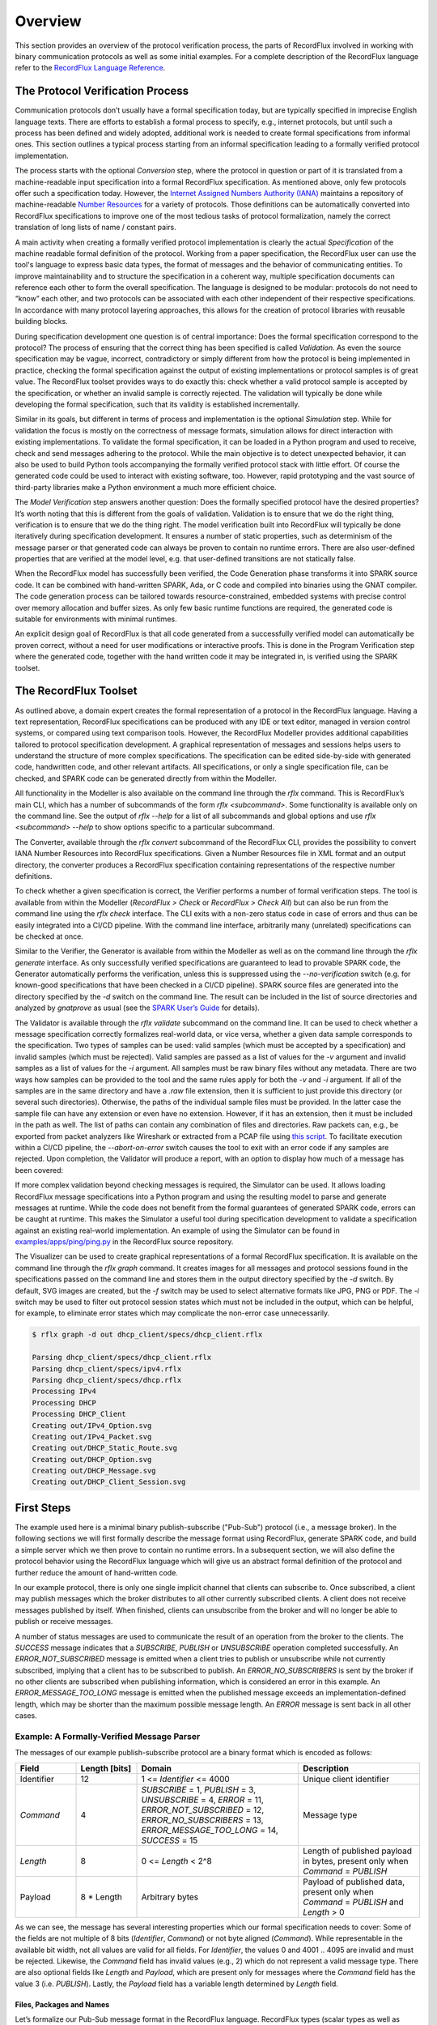 Overview
========

This section provides an overview of the protocol verification process, the parts of RecordFlux involved in working with binary communication protocols as well as some initial examples.
For a complete description of the RecordFlux language refer to the `RecordFlux Language Reference <../recordflux_lr/>`__.

The Protocol Verification Process
---------------------------------

Communication protocols don’t usually have a formal specification today, but are typically specified in imprecise English language texts.
There are efforts to establish a formal process to specify, e.g., internet protocols, but until such a process has been defined and widely adopted, additional work is needed to create formal specifications from informal ones.
This section outlines a typical process starting from an informal specification leading to a formally verified protocol implementation.

.. image:: images/RecordFlux-Workflow.png

The process starts with the optional *Conversion* step, where the protocol in question or part of it is translated from a machine-readable input specification into a formal RecordFlux specification.
As mentioned above, only few protocols offer such a specification today.
However, the `Internet Assigned Numbers Authority (IANA) <https://www.iana.org/>`__ maintains a repository of machine-readable `Number Resources <https://www.iana.org/numbers>`__ for a variety of protocols.
Those definitions can be automatically converted into RecordFlux specifications to improve one of the most tedious tasks of protocol formalization, namely the correct translation of long lists of name / constant pairs.

A main activity when creating a formally verified protocol implementation is clearly the actual *Specification* of the machine readable formal definition of the protocol.
Working from a paper specification, the RecordFlux user can use the tool's language to express basic data types, the format of messages and the behavior of communicating entities.
To improve maintainability and to structure the specification in a coherent way, multiple specification documents can reference each other to form the overall specification.
The language is designed to be modular: protocols do not need to “know” each other, and two protocols can be associated with each other independent of their respective specifications.
In accordance with many protocol layering approaches, this allows for the creation of protocol libraries with reusable building blocks.

During specification development one question is of central importance: Does the formal specification correspond to the protocol?
The process of ensuring that the correct thing has been specified is called *Validation*.
As even the source specification may be vague, incorrect, contradictory or simply different from how the protocol is being implemented in practice, checking the formal specification against the output of existing implementations or protocol samples is of great value.
The RecordFlux toolset provides ways to do exactly this: check whether a valid protocol sample is accepted by the specification, or whether an invalid sample is correctly rejected.
The validation will typically be done while developing the formal specification, such that its validity is established incrementally.

Similar in its goals, but different in terms of process and implementation is the optional *Simulation* step.
While for validation the focus is mostly on the correctness of message formats, simulation allows for direct interaction with existing implementations.
To validate the formal specification, it can be loaded in a Python program and used to receive, check and send messages adhering to the protocol.
While the main objective is to detect unexpected behavior, it can also be used to build Python tools accompanying the formally verified protocol stack with little effort.
Of course the generated code could be used to interact with existing software, too.
However, rapid prototyping and the vast source of third-party libraries make a Python environment a much more efficient choice.

The *Model Verification* step answers another question: Does the formally specified protocol have the desired properties?
It’s worth noting that this is different from the goals of validation.
Validation is to ensure that we do the right thing, verification is to ensure that we do the thing right.
The model verification built into RecordFlux will typically be done iteratively during specification development.
It ensures a number of static properties, such as determinism of the message parser or that generated code can always be proven to contain no runtime errors.
There are also user-defined properties that are verified at the model level, e.g. that user-defined transitions are not statically false.

When the RecordFlux model has successfully been verified, the Code Generation phase transforms it into SPARK source code.
It can be combined with hand-written SPARK, Ada, or C code and compiled into binaries using the GNAT compiler.
The code generation process can be tailored towards resource-constrained, embedded systems with precise control over memory allocation and buffer sizes.
As only few basic runtime functions are required, the generated code is suitable for environments with minimal runtimes.

An explicit design goal of RecordFlux is that all code generated from a successfully verified model can automatically be proven correct, without a need for user modifications or interactive proofs.
This is done in the Program Verification step where the generated code, together with the hand written code it may be integrated in, is verified using the SPARK toolset.

The RecordFlux Toolset
----------------------

.. image:: images/RecordFlux-Architecture.png

As outlined above, a domain expert creates the formal representation of a protocol in the RecordFlux language.
Having a text representation, RecordFlux specifications can be produced with any IDE or text editor, managed in version control systems, or compared using text comparison tools.
However, the RecordFlux Modeller provides additional capabilities tailored to protocol specification development.
A graphical representation of messages and sessions helps users to understand the structure of more complex specifications.
The specification can be edited side-by-side with generated code, handwritten code, and other relevant artifacts.
All specifications, or only a single specification file, can be checked, and SPARK code can be generated directly from within the Modeller.

.. image:: images/RecordFlux-GNAT_Studio-Modeller.png

All functionality in the Modeller is also available on the command line through the `rflx` command.
This is RecordFlux’s main CLI, which has a number of subcommands of the form `rflx <subcommand>`.
Some functionality is available only on the command line.
See the output of `rflx --help` for a list of all subcommands and global options and use `rflx <subcommand> --help` to show options specific to a particular subcommand.

The Converter, available through the `rflx convert` subcommand of the RecordFlux CLI, provides the possibility to convert IANA Number Resources into RecordFlux specifications.
Given a Number Resources file in XML format and an output directory, the converter produces a RecordFlux specification containing representations of the respective number definitions.

To check whether a given specification is correct, the Verifier performs a number of formal verification steps.
The tool is available from within the Modeller (`RecordFlux > Check` or `RecordFlux > Check All`) but can also be run from the command line using the `rflx check` interface.
The CLI exits with a non-zero status code in case of errors and thus can be easily integrated into a CI/CD pipeline.
With the command line interface, arbitrarily many (unrelated) specifications can be checked at once.

Similar to the Verifier, the Generator is available from within the Modeller as well as on the command line through the `rflx generate` interface.
As only successfully verified specifications are guaranteed to lead to provable SPARK code, the Generator automatically performs the verification, unless this is suppressed using the `--no-verification` switch (e.g. for known-good specifications that have been checked in a CI/CD pipeline).
SPARK source files are generated into the directory specified by the `-d` switch on the command line.
The result can be included in the list of source directories and analyzed by `gnatprove` as usual (see the `SPARK User’s Guide <https://docs.adacore.com/live/wave/spark2014/html/spark2014_ug/>`_ for details).

The Validator is available through the `rflx validate` subcommand on the command line.
It can be used to check whether a message specification correctly formalizes real-world data, or vice versa, whether a given data sample corresponds to the specification.
Two types of samples can be used: valid samples (which must be accepted by a specification) and invalid samples (which must be rejected).
Valid samples are passed as a list of values for the `-v` argument and invalid samples as a list of values for the `-i` argument.
All samples must be raw binary files without any metadata.
There are two ways how samples can be provided to the tool and the same rules apply for both the `-v` and `-i` argument.
If all of the samples are in the same directory and have a `.raw` file extension, then it is sufficient to just provide this directory (or several such directories).
Otherwise, the paths of the individual sample files must be provided.
In the latter case the sample file can have any extension or even have no extension.
However, if it has an extension, then it must be included in the path as well.
The list of paths can contain any combination of files and directories.
Raw packets can, e.g., be exported from packet analyzers like Wireshark or extracted from a PCAP file using `this script <https://github.com/AdaCore/RecordFlux/blob/main/tools/extract_packets.py>`__.
To facilitate execution within a CI/CD pipeline, the `--abort-on-error` switch causes the tool to exit with an error code if any samples are rejected.
Upon completion, the Validator will produce a report, with an option to display how much of a message has been covered:

.. image:: images/RecordFlux-Validator_Example.png

If more complex validation beyond checking messages is required, the Simulator can be used.
It allows loading RecordFlux message specifications into a Python program and using the resulting model to parse and generate messages at runtime.
While the code does not benefit from the formal guarantees of generated SPARK code, errors can be caught at runtime.
This makes the Simulator a useful tool during specification development to validate a specification against an existing real-world implementation.
An example of using the Simulator can be found in `examples/apps/ping/ping.py <https://github.com/AdaCore/RecordFlux/blob/main/examples/apps/ping/ping.py>`__ in the RecordFlux source repository.

.. image:: images/DHCP_Client_Session.png
   :height: 10cm

The Visualizer can be used to create graphical representations of a formal RecordFlux specification.
It is available on the command line through the `rflx graph` command.
It creates images for all messages and protocol sessions found in the specifications passed on the command line and stores them in the output directory specified by the `-d` switch.
By default, SVG images are created, but the `-f` switch may be used to select alternative formats like JPG, PNG or PDF.
The `-i` switch may be used to filter out protocol session states which must not be included in the output, which can be helpful, for example, to eliminate error states which may complicate the non-error case unnecessarily.

.. code:: console

   $ rflx graph -d out dhcp_client/specs/dhcp_client.rflx

   Parsing dhcp_client/specs/dhcp_client.rflx
   Parsing dhcp_client/specs/ipv4.rflx
   Parsing dhcp_client/specs/dhcp.rflx
   Processing IPv4
   Processing DHCP
   Processing DHCP_Client
   Creating out/IPv4_Option.svg
   Creating out/IPv4_Packet.svg
   Creating out/DHCP_Static_Route.svg
   Creating out/DHCP_Option.svg
   Creating out/DHCP_Message.svg
   Creating out/DHCP_Client_Session.svg

First Steps
-----------

The example used here is a minimal binary publish-subscribe ("Pub-Sub") protocol (i.e., a message broker).
In the following sections we will first formally describe the message format using RecordFlux, generate SPARK code, and build a simple server which we then prove to contain no runtime errors.
In a subsequent section, we will also define the protocol behavior using the RecordFlux language which will give us an abstract formal definition of the protocol and further reduce the amount of hand-written code.

In our example protocol, there is only one single implicit channel that clients can subscribe to.
Once subscribed, a client may publish messages which the broker distributes to all other currently subscribed clients.
A client does not receive messages published by itself.
When finished, clients can unsubscribe from the broker and will no longer be able to publish or receive messages.

A number of status messages are used to communicate the result of an operation from the broker to the clients.
The `SUCCESS` message indicates that a `SUBSCRIBE`, `PUBLISH` or `UNSUBSCRIBE` operation completed successfully.
An `ERROR_NOT_SUBSCRIBED` message is emitted when a client tries to publish or unsubscribe while not currently subscribed, implying that a client has to be subscribed to publish.
An `ERROR_NO_SUBSCRIBERS` is sent by the broker if no other clients are subscribed when publishing information, which is considered an error in this example.
An `ERROR_MESSAGE_TOO_LONG` message is emitted when the published message exceeds an implementation-defined length, which may be shorter than the maximum possible message length.
An `ERROR` message is sent back in all other cases.

Example: A Formally-Verified Message Parser
~~~~~~~~~~~~~~~~~~~~~~~~~~~~~~~~~~~~~~~~~~~

The messages of our example publish-subscribe protocol are a binary format which is encoded as follows:

.. table::
   :widths: 15 15 40 30

   +-----------------+-------------------+--------------------------------+--------------------------+
   | Field           | Length [bits]     | Domain                         | Description              |
   +=================+===================+================================+==========================+
   | Identifier      | 12                | 1 <= `Identifier` <= 4000      | Unique client identifier |
   +-----------------+-------------------+--------------------------------+--------------------------+
   | `Command`       | 4                 | `SUBSCRIBE` = 1,               | Message type             |
   |                 |                   | `PUBLISH` = 3,                 |                          |
   |                 |                   | `UNSUBSCRIBE` = 4,             |                          |
   |                 |                   | `ERROR` = 11,                  |                          |
   |                 |                   | `ERROR_NOT_SUBSCRIBED` = 12,   |                          |
   |                 |                   | `ERROR_NO_SUBSCRIBERS` = 13,   |                          |
   |                 |                   | `ERROR_MESSAGE_TOO_LONG` = 14, |                          |
   |                 |                   | `SUCCESS` = 15                 |                          |
   +-----------------+-------------------+--------------------------------+--------------------------+
   | `Length`        | 8                 | 0 <= `Length` < 2^8            | Length of published      |
   |                 |                   |                                | payload in bytes,        |
   |                 |                   |                                | present only when        |
   |                 |                   |                                | `Command` = `PUBLISH`    |
   +-----------------+-------------------+--------------------------------+--------------------------+
   | Payload         | 8 * Length        | Arbitrary bytes                | Payload of published     |
   |                 |                   |                                | data, present only when  |
   |                 |                   |                                | `Command` = `PUBLISH`    |
   |                 |                   |                                | and `Length` > 0         |
   +-----------------+-------------------+--------------------------------+--------------------------+

As we can see, the message has several interesting properties which our formal specification needs to cover: Some of the fields are not multiple of 8 bits (`Identifier`, `Command`) or not byte aligned (`Command`).
While representable in the available bit width, not all values are valid for all fields.
For `Identifier`, the values 0 and 4001 .. 4095 are invalid and must be rejected.
Likewise, the `Command` field has invalid values (e.g., 2) which do not represent a valid message type.
There are also optional fields like `Length` and `Payload`, which are present only for messages where the `Command` field has the value 3 (i.e. `PUBLISH`).
Lastly, the `Payload` field has a variable length determined by `Length` field.

Files, Packages and Names
^^^^^^^^^^^^^^^^^^^^^^^^^

Let’s formalize our Pub-Sub message format in the RecordFlux language.
RecordFlux types (scalar types as well as messages) are defined in modules known as packages, whose syntax is inspireed by SPARK.
There is exactly one package per file; the file name has to be the same as the package name, folded to lowercase, and the file extension is “rflx”.
We will use the name “Pub Sub” for our example protocol and create a file named `pub_sub.rflx` for the specification:

.. doc-check: rflx
.. code:: rflx

   package Pub_Sub is
      -- Type specifications (basic types, messages) go here
   end Pub_Sub;

Single line comments, as in SPARK or SQL, start with a double hyphen (`--`) and comprise all text until the end of the line.
There are no block comments in the RecordFlux language.

Names follow mostly the same rules as for the SPARK language: Letters A-Z, a-z, digits and underscores can be used.
A name must not begin with an underscore or a digit, and must not end with an underscore; consecutive underscores are also prohibited.
Names in RecordFlux are case-insensitive, i.e. `Pub_Sub` and `pub_sub` refer to the same thing.
Future versions of RecordFlux will also be case-preserving, hence it is already considered good practice to use identical casing for all appearances of a name.

Scalar Types
^^^^^^^^^^^^

To limit the size and allowed values of a numeric field in a message, we need to define a type that has the desired properties.
For the `Identifier` field we define a type that can represent values from 1 to 4000, inclusive, and whose instances occupy 12 bits:

.. doc-check: rflx,basic_declarations
.. code:: rflx

   type Identifier is range 1 .. 16#F_A0# with Size => 12;

Numbers, like in SPARK, are base 10 by default, but can be represented in arbitrary bases by using the `<base>#<value>#` notation.
In the above example we represent the upper limit of 4000 by its hexadecimal representation `16#F_A0#`.
Note, that single underscores (`_`) can be introduced into numeric literals in arbitrary positions to improve readability.

As for the package name, “`Identifier`” adheres to the the naming rules stated above.
The range declares the lower, and upper bounds of a field of this type and the Size attribute defines the precise storage space of the type in bits.
For consistency, sizes in RecordFlux specifications are always defined in bits – without exception.
In the message definition below we will see how to deal with protocols that define lengths in terms of bytes.

Of course the upper bound must be consistent with the available space defined in the Size attribute.
If we were to define the above type with an upper bound of 5000 (which obviously does not fit into 12 bits), the RecordFlux toolset would flag our specification as illegal:

.. code:: console

   Processing Pub_Sub
   pub_sub.rflx:3:9: model: error: size of "Identifier" too small

We could proceed and define the Type field of our protocol as a 4 bit numeric value, similar to the Identifier field.
While we could even express the fact that the type field must not be zero by choosing 1 as the lower limit, there would still be values that will be accepted (e.g. 2) but which are invalid according to the protocol specification.
An enumeration type is much better suited to represent discrete choices as in the Command field:

.. doc-check: rflx,basic_declarations
.. code:: rflx

   type Command is
   (
      SUBSCRIBE => 1,
      PUBLISH => 3,
      UNSUBSCRIBE => 4,
      ERROR => 11,
      ERROR_NOT_SUBSCRIBED => 12,
      ERROR_NO_SUBSCRIBERS => 13,
      ERROR_MESSAGE_TOO_LONG => 14,
      SUCCESS => 15
   ) with Size => 4;

As before, the `type` keyword introduces a type named `Command` with a storage size of 4 bits.
The possible choices for the enumeration type are listed in parenthesis as pairs of name and value, separated by an arrow (`=>`).
Fields with an enumeration type are only considered valid if their value matches one of the enumeration choices and are rejected otherwise.
Refer to the section on `Always_Valid` enumeration types in the Language Reference on how to handle fields where all values are valid, but only some have names.

As with integer ranges, the RecordFlux toolset will protect the user from including values in the specification that cannot be represented in the available space.
If we changed the value of `SUCCESS` to `8#42#` (octal 42 / decimal 34), which does not fit into 4 bits, we get an error:

.. code:: console

   Processing Pub_Sub
   pub_sub.rflx:5:9: model: error: size of "Command" too small

Message Types
^^^^^^^^^^^^^

With the package and the interesting scalar types in place, we can formalize the actual message structure.
As can be seen in the format description, our pub-sub protocol message has the interesting property that some fields are only present under certain conditions.
Formalizing such a message is easy in the RecordFlux language and hints at an important property of its messages:
While simple messages may appear similar to SPARK records, or structs of linear fields in other languages, they are in fact arbitrarily complex directed acyclic graphs of fields.
The edges of those messages carry information about conditions, the starting position and bit size of subsequent fields, which may in fact depend on previous fields in the graph:

.. image:: images/Message-Example.png

Just like scalars, messages are also types.
The specification for our pub-sub message is as follows:

.. doc-check: rflx,basic_declarations
.. code:: rflx

   type Length is range 0 .. 2 ** 8 - 1 with Size => 8;


.. doc-check: rflx,basic_declarations
.. code:: rflx

   type Message is
      message
         Identifier : Identifier;
         Command : Command
            then Length
               if Command = PUBLISH
            then null
               if Command /= PUBLISH;
         Length : Length;
         Payload : Opaque
            with Size => 8 * Length;
      end message;

This contains quite a few new constructs – let’s unpack them one by one.
The `Length` type is an integer type as we have used it for the `Identifier` previously.
It’s worth noting that the ranges of integers may contain arbitrary expression, such as exponentiation (`**`) or subtraction (`-`) in the example above.

A message is encompassed by a `message ... end message` block which contains a list of fields, edges, and conditions making up the message graph.
Readers familiar with other languages may notice that we call our message “`Message`” which appears to conflict with the `message` keyword.
The same is true for the message field “`Identifier`” which has the same name as the previously defined type.
Contrary to other languages (and SPARK in particular), RecordFlux’ language allows the use of keywords as type names, and keywords and type names as identifiers to give the user the greatest possible flexibility when formalizing an existing protocol.

Similar to records in SPARK, message fields are delimited by a colon (`:`) and terminated by a semicolon (`;`).
Thus `Field_Name : Field_Type;` declares a field with the name “`Field_Name`” of type “`Field_Type`”.
It gets interesting for optional fields: the `then` keyword creates an edge to another field explicitly, usually in conjunction with a condition marked by the `if` keyword.
In our example, the `Length` field follows the `Command` field if (and only if) the `Command` field contains the value `PUBLISH`.
As in SPARK, and unlike other languages, RecordFlux uses a single equal sign for comparison.
For enumeration types like `Command`, the enumeration element name has to be used rather than its numeric field value.

When no `then` keyword is present for a field, there is an implicit `then` keyword with the next field as a target, e.g. an implicit “`then Payload`” for the Length field in the above example.
Multiple `then`-clauses are allowed for a single field to define multiple edges to other fields under different conditions.
There may even be multiple edges (i.e. `then` keywords) leading to the same field; e.g., to model separate conditions that may cause a field to be present.
To indicate that a message ends when a specific condition is true, the `null` keyword can be used in a `then` clause.
In the above example, the message is considered complete when Command does not have the value `PUBLISH` (`then null if Command /= PUBLISH`).
If none of the `then`-clauses match for a given input, the message is considered invalid and rejected.

Among other things, the RecordFlux Verifier ensures that `then`-clauses are mutually exclusive, i.e. the resulting parser is deterministic.
If we changed the above example to contain two `then`-clauses for Command which are not mutually exclusive, our specification would get rejected:

.. doc-check: ignore
.. code:: rflx

         Command : Command
            then Length
               if Command = PUBLISH
            then Length
               if Command = PUBLISH or Command = UNSUBSCRIBE;

.. code:: console

   Processing Pub_Sub
   pub_sub.rflx:21:10: model: error: conflicting conditions for field "Command"
   pub_sub.rflx:23:19: model: info: condition 0 (Command -> Length): Command = Pub_Sub::PUBLISH
   pub_sub.rflx:25:19: model: info: condition 1 (Command -> Length): Command = Pub_Sub::PUBLISH or Command = Pub_Sub::UNSUBSCRIBE

Another noteworthy aspect of our example is the `Payload` field.
It is of type `Opaque`, one of RecordFlux’s few built-in types defining a sequence of arbitrarily many bytes.
While the content of opaque fields is not defined, their length can be specified using a `Size` attribute.
In our case, it defines the total length of the `Payload` field to be eight times the value of the `Length` field, since the `Length` field specifies the number of bytes and all RecordFlux field sizes are in bits.

Verifying the Specification and Generating Code
^^^^^^^^^^^^^^^^^^^^^^^^^^^^^^^^^^^^^^^^^^^^^^^

With the formal specification in place, we can use the RecordFlux verifier to prove the formal model of our specification.
On the command line, use the `rflx check` subcommand with the specification file as its only parameter:

.. code:: console

   $ rflx check specs/pub_sub.rflx
   Parsing specs/pub_sub.rflx
   Processing Pub_Sub

The RecordFlux Modeller can also be used to create and check specifications.
A simple project file named `pub_sub.gpr` located in the root directory of our example project configures directories for hand-written code (`src`), generated code (`generated`) and specifications (`specs`).
It also enables support for the RecordFlux specification language and sets the output directory for generated code:

.. code::

   project Pub_Sub is

      for Languages use ("Ada", "RecordFlux");
      for Source_Dirs use ("src", "generated", "specs");

      package Recordflux is
         for Output_Dir use "generated";
      end Recordflux;

   end Pub_Sub;

In GNAT Studio, the `RecordFlux > Check` menu entry can then be used to verify a specification, the `Check All` entry verifies all RecordFlux specifications in a project at once.
To generate SPARK from the formal specification, either use `RecordFlux > Generate` from within GNAT Studio, or `rflx generate` on the command line (the output directory must be specified using the `-d` switch, as the `rflx` command line tool does not yet read this information from the project file):

.. code:: console

   $ rflx generate -d generated specs/pub_sub.rflx
   Parsing specs/pub_sub.rflx
   Processing Pub_Sub
   Generating Pub_Sub::Identifier
   Generating Pub_Sub::Command
   Generating Pub_Sub::Length
   Generating Pub_Sub::Message
   Creating generated/rflx-pub_sub.ads
   Creating generated/rflx-pub_sub-message.ads
   Creating generated/rflx-pub_sub-message.adb
   Creating generated/rflx-rflx_arithmetic.ads
   Creating generated/rflx-rflx_builtin_types-conversions.ads
   Creating generated/rflx-rflx_builtin_types.ads
   Creating generated/rflx-rflx_generic_types.ads
   Creating generated/rflx-rflx_generic_types-generic_operators.ads
   Creating generated/rflx-rflx_generic_types-generic_operations.ads
   Creating generated/rflx-rflx_message_sequence.ads
   Creating generated/rflx-rflx_scalar_sequence.ads
   Creating generated/rflx-rflx_types.ads
   Creating generated/rflx-rflx_types-operators.ads
   Creating generated/rflx-rflx_types-operations.ads
   Creating generated/rflx-rflx_arithmetic.adb
   Creating generated/rflx-rflx_generic_types-generic_operations.adb
   Creating generated/rflx-rflx_message_sequence.adb
   Creating generated/rflx-rflx_scalar_sequence.adb
   Creating generated/rflx.ads

The generated code can be integrated into an existing SPARK package hierarchy by passing the `--prefix=Root.Package` parameter to the generate command.
Note, that the root packages are assumed to exist and the code generator will not generate them:

.. code:: console

   $ rflx generate --prefix=My_Package -d generated specs/pub_sub.rflx
   Parsing specs/pub_sub.rflx
   Processing Pub_Sub
   Generating Pub_Sub::Identifier
   Generating Pub_Sub::Command
   Generating Pub_Sub::Length
   Generating Pub_Sub::Message
   Creating generated/my_package-pub_sub.ads
   Creating generated/my_package-pub_sub-message.ads
   [...]

Using the Generated Code
^^^^^^^^^^^^^^^^^^^^^^^^

To allow us to focus on the protocol part of our implementation, we will assume two SPARK packages: a packet `Socket` for communication with clients and a packet `DB` for handling client subscriptions.
The communication packet has the following specification:

.. doc-check: ignore
.. code:: ada

   with RFLX.RFLX_Types;

   package Socket
      with SPARK_Mode, Abstract_State => Network
   is
      Initialized : Boolean := False with Ghost;

      procedure Initialize (Port : Natural)
         with Global => (In_Out => Initialized, Output => Network),
              Pre    => not Initialized,
              Post   => Initialized;

      procedure Send (Data : RFLX.RFLX_Types.Bytes)
         with Global => (Input => Initialized, In_Out => Network),
              Pre    => Initialized;

      procedure Receive (Data    : out RFLX.RFLX_Types.Bytes;
                         Success : out Boolean)
         with Global => (Input => Initialized, In_Out => Network),
              Pre    => Initialized;
   end Socket;

The library implements a shared communication channel based on the UDP protocol.
Here it is simply for demonstration purposes: a realistic implementation would allow multiple connections and more detailed error handling.
The Initialize procedure must be called once with the UDP port number to use before sending or receiving any data.
This is enforced by the SPARK contracts.
The `Send` procedure sends out the complete buffer passed in through the `Data` parameter.
The `Receive` procedure fills its `Data` parameter with the received packet and signals success through the `Success` parameter.

The communication package already uses code generated from the protocol specification.
The `RFLX.RFLX_Types` package is the default instance of the generic types package `RFLX.RFLX_Generic_Types` which contains basic definitions for scalar types, indexes, offsets and arrays of bytes which are used throughout the generated code.
Instantiations with custom types are possible, but in this example our communication library uses the default type for byte buffers `RFLX.RFLX_Types.Bytes` directly.

Our second helper package for handling subscribers to our pub-sub protocol also uses generated code.
For every RecordFlux package, a corresponding SPARK package is generated within the `RFLX` hierarchy.
Consequently, the package `RFLX.Pub_Sub` contains code generated for the (scalar) type definition from the `Pub_Sub` package.
To avoid unnecessary type conversions, we use the generated type `RFLX.Pub_Sub.Identifier` in the database package:

.. doc-check: ignore
.. code:: ada

   with RFLX.Pub_Sub;

   package DB with
      SPARK_Mode, Abstract_State => Subscribers
   is

      function Is_Subscribed (ID : RFLX.Pub_Sub.Identifier) return Boolean
         with Global => (Input => Subscribers);

      procedure Unsubscribe (ID : RFLX.Pub_Sub.Identifier)
         with Global => (In_Out => Subscribers),
              Pre    => Is_Subscribed (ID);

      procedure Subscribe (ID : RFLX.Pub_Sub.Identifier)
         with Global => (In_Out => Subscribers),
              Post   => Is_Subscribed (ID);

      type Identifiers is array (Natural range <>)
         of RFLX.Pub_Sub.Identifier;

      function Current_Subscribers return Identifiers
         with Global => (Input => Subscribers);
   end DB;

The subprograms allow for subscribing, unsubscribing and checking whether a specific identifier is currently subscribed.
Contracts ensure that unsubscribing is possible only for subscribed entities.
The `Current_Subscribers` function returns a list of currently subscribed identifiers.

With the helper packages described, we can implement the actual logic of the message broker in SPARK.
The broker itself is very simple, consisting only of a single Run procedure which is expected to run in a loop in the main program:

.. doc-check: ignore
.. code:: ada

   with Socket;

   package Broker
      with SPARK_Mode
   is
      procedure Run with
         Pre => Socket.Initialized;
   end Broker;

Before we go into the details of the `Run` subprogram, we implement a helper procedure `Send_Status` to construct and send status and error messages.
The procedure will be private within the body of the `Broker` package and create a simple message (i.e. one that does not have `PUBLISH` as a command).
This helps simplifying our state machine logic and also demonstrates the principles of message generation:

.. doc-check: ignore
.. code:: ada

   package body Broker with SPARK_Mode
   is
      use type RFLX.RFLX_Types.Bytes_Ptr;
      use type RFLX.RFLX_Types.Index;

      subtype Status is RFLX.Pub_Sub.Command
      range RFLX.Pub_Sub.ERROR .. RFLX.Pub_Sub.SUCCESS;

      procedure Send_Status (Id : RFLX.Pub_Sub.Identifier; St : Status)
         with Pre => Socket.Initialized;

      procedure Send_Status (Id : RFLX.Pub_Sub.Identifier;
                             St : Status)
      is
         Context : RFLX.Pub_Sub.Message.Context;
         Buffer : RFLX.RFLX_Types.Bytes_Ptr :=
            new Types.Bytes'(1 .. 4_096 => 0);
      begin
         RFLX.Pub_Sub.Message.Initialize (Context, Buffer);
         RFLX.Pub_Sub.Message.Set_Identifier (Context, Id);
         RFLX.Pub_Sub.Message.Set_Command (Context, St);
         RFLX.Pub_Sub.Message.Take_Buffer (Context, Buffer);
         Socket.Send (Buffer.all);
         RFLX.RFLX_Types.Free (Buffer);
      end Send_Status;
      -- ...
   end Broker;

The `Send_Status` procedure receives the identifier of the client to address the message to.
Status is a subtype of the generated `RFLX.Pub_Sub.Command` enumeration type which corresponds directly to the `Command` enumeration in our RecordFlux specification.
We have chosen the enumeration type in a way that the subtype comprises only commands for simple status messages.
SPARK will then verify that we do not accidentally pass, e.g., `PUBLISH` to `Send_Status`.

Working with messages always requires a context.
Among other things, the context holds a pointer to the actual message, the current state of the message serialization or parsing, and the actual field values for scalar types.
The raw message data is held in a buffer of the previously mentioned `Bytes` type.
After initializing the context with a pointer to that buffer using the `Initialize` procedure, the generated `Set_<FieldName>` procedures can be used to set the value of scalar message fields.
For example, to set the `Identifier` field of Message in the `Pub_Sub` specification, the procedure `RFLX.Pub_Sub.Message.Set_Identifier (Context, Value)` would be used.

The SPARK contracts on the generated subprograms ensure that required initialization is performed, and that fields are set in the correct order.
If we forgot to call Initialize, `gnatprove` would emit an error:

.. code:: console

   broker.adb:28:27: medium: precondition might fail, cannot prove RFLX.Pub_Sub.Message.Has_Buffer (Ctx)

SPARK also proves that message fields are set in the right order.
While it may not result in a problem for the scalar values in our message specification, field position may depend on previous fields and setting them out of order could result in incorrect messages.
Hence, the order is always enforced.
If we set `Command` before `Identifier`, we’d get another error:

.. code:: console

   broker.adb:28:27: medium: precondition might fail, cannot prove RFLX.Pub_Sub.Message.Valid_Next (Ctx, RFLX.Pub_Sub.Message.f_command)

To actually use the generated message, we first need to retrieve the pointer to the message buffer from the context.
When calling `Initialize`, the pointer is stored inside the context and SPARKs borrow checker ensures that it cannot be accessed outside the context anymore.
To retrieve it, the `Take_Buffer` procedure can be used.
After that, the message buffer may be passed to our `Socket.Send` procedure.
Note, that after taking the buffer, the context will essentially be only usable to retrieve scalar values.
The SPARK contracts ensure that no fields are set, and no value of a non-scalar field is retrieved, before the context is reinitialized.

Finally, the memory allocated in the `Send_Status` procedure needs to be freed.
RecordFlux generates a `Free` procedure for the built-in type `Bytes_Ptr`.
Again, SPARK ensures that no memory leak can occur.
If we forgot to call `Free`, an error would be generated:

.. code:: console

   broker.adb:24:07: medium: resource or memory leak might occur at end of scope

With a way to send status messages easily, we can look into the implementation of our main subprogram `Run`:

.. doc-check: ignore
.. code:: ada

   procedure Run is
      Context : RFLX.Pub_Sub.Message.Context;
      Buffer : RFLX.RFLX_Types.Bytes_Ptr :=
         new RFLX.RFLX_Types.Bytes'(1 .. 4_096 => 0);
      Success : Boolean;

      use type RFLX.Pub_Sub.Length;
   begin
      Socket.Receive (Buffer.all, Success);
      if not Success then
         RFLX.RFLX_Types.Free (Buffer);
         return;
      end if;

      RFLX.Pub_Sub.Message.Initialize
         (Context,
          Buffer,
          RFLX.RFLX_Types.To_Last_Bit_Index (Buffer'Last));
      -- ...
   end Run;

Like before, we have a context variable and a pointer to the buffer which is used to receive a message from the network.
We also initialize the context using the `Initialize` procedure.
The difference here, is the third parameter (`Written_Last`), which we pass to `Initialize`.
It determines the last bit of the message.
When we generated a message, the default value `0` was used to indicate that we started with an empty message which got populated by the `Set_<FieldName>` procedures.
When parsing the received data, we have to use the end of the message instead.
The `To_Last_Bit_Index` function can be used to convert the byte size of the buffer into a bit index as required by `Initialize`.

Once we have initialized the context with the received data, we can call `Verify_Message` to perform the verification of the received message.
The `Well_Formed_Message` function is then used to retrieve the result of this operation:

.. doc-check: ignore
.. code:: ada

   procedure Run is
      -- ...
   begin
      -- ...
      RFLX.Pub_Sub.Message.Verify_Message (Context);
      if RFLX.Pub_Sub.Message.Well_Formed_Message (Context) then
         declare
            Id : RFLX.Pub_Sub.Identifier :=
               RFLX.Pub_Sub.Message.Get_Identifier (Context);
            Cmd : RFLX.Pub_Sub.Command :=
               RFLX.Pub_Sub.Message.Get_Command (Context);
         begin
            case Cmd is
               when RFLX.Pub_Sub.SUBSCRIBE =>
                  DB.Subscribe (Id);
                  Send_Status (Id, RFLX.Pub_Sub.SUCCESS);
               when RFLX.Pub_Sub.UNSUBSCRIBE =>
                  if DB.Is_Subscribed (Id) then
                     DB.Unsubscribe (Id);
                     Send_Status
                        (Id,
                         RFLX.Pub_Sub.SUCCESS);
                  else
                     Send_Status
                        (Id,
                         RFLX.Pub_Sub.ERROR_NOT_SUBSCRIBED);
                  end if;
               when RFLX.Pub_Sub.PUBLISH =>
                  if DB.Is_Subscribed (Id) then
                     declare
                        Length : RFLX.Pub_Sub.Length
                           := RFLX.Pub_Sub.Message.Get_Length (Context);
                        Subscribers : DB.Identifiers
                           := DB.Current_Subscribers;
                     begin
                        if Subscribers'Length <= 1 then
                           Send_Status
                              (Id,
                               RFLX.Pub_Sub.ERROR_NO_SUBSCRIBERS);
                        elsif Length > 4_000 then
                           Send_Status
                              (Id,
                               RFLX.Pub_Sub.ERROR_MESSAGE_TOO_LONG);
                        else
                           RFLX.Pub_Sub.Message.Take_Buffer (Context, Buffer);
                           for Subscriber in Subscribers'Range loop
                              Socket.Send (Buffer.all);
                           end loop;
                        end if;
                     end;
                  else
                     Send_Status
                        (Id,
                         RFLX.Pub_Sub.ERROR_NOT_SUBSCRIBED);
                  end if;
               when others =>
                  Send_Status
                     (Id,
                      RFLX.Pub_Sub.ERROR);
            end case;
         end;
      end if;
      -- ...
   end Run;

If the message is well-formed, fields can be accessed using the generated `Get_<FieldName>` functions.
Even for a well-formed message the SPARK contracts make sure that no missing fields are accessed.
If our code tried to access the `Length` field in a received message where the `Command` field is not set to `PUBLISH`, this would be detected statically:

.. code:: console

   broker.adb:81:51: medium: precondition might fail

As before, we need to take the buffer out of the context and free it to avoid resource leaks.
As we may have forwarded a publish message, we need to check whether the buffer is still in the context.
This can be done by `Has_Buffer` function:

.. doc-check: ignore
.. code:: ada

   procedure Run is
      -- ...
   begin
      -- ...
      if RFLX.Pub_Sub.Message.Has_Buffer (Context) then
         RFLX.Pub_Sub.Message.Take_Buffer (Context, Buffer);
      end if;
      RFLX.RFLX_Types.Free (Buffer);
   end Run;

A very simple main procedure which initializes the networking library and calls `Run` in a loop concludes our example:

.. doc-check: ignore
.. code:: ada

   with Socket;
   with Broker;

   procedure Main is
   begin
      Socket.Initialize (Port => 8_888);
      loop
         Broker.Run;
      end loop;
   end Main;

Proving and Running the Result
^^^^^^^^^^^^^^^^^^^^^^^^^^^^^^

To prove our program using `gnatprove`, we need to extend our project file to configure the proof process:

.. code::

   project Pub_Sub is
      – ...
      package Prove is
         for Proof_Switches ("Ada") use (
            "-j0",
            "--prover=z3,cvc5,altergo,colibri",
            "--steps=0",
            "--timeout=180",
            "--memlimit=2000",
            "--checks-as-errors=on",
            "--warnings=error",
            "--counterexamples=off"
         );
      end Prove;
      for Main use ("main.adb");
   end Pub_Sub;

Depending on the complexity of the message specifications, code generated by RecordFlux will require significant time and resources to prove successfully.
The `-j0` option instructs `gnatprove` to use all available CPU cores for parallel proof.
The more cores are available, the better.
The number of cores used can be limited by choosing a number greater than 0.
A non-standard order of provers is selected using the `--provers` switch.
Different provers or a different order may work as well, but the above example shows the combination we have found to be most effective.
We also found it helpful to disable the step limit (`--steps=0`) as the default limit is too low and the steps required by different solvers vary greatly.
Disabling counter examples reduces the proof overhead and is advisable for the generated code.
If proofs fail for generated code, adapting `--timeout` or `--memlimit` may be necessary.
For details on the options, consult the `SPARK User’s Guide <https://docs.adacore.com/live/wave/spark2014/html/spark2014_ug/>`_.

With the proof options in place, we can run `gnatprove` on the code:

.. code:: console

   $ gnatprove -P pub_sub.gpr
   Phase 1 of 2: generation of Global contracts ...
   Phase 2 of 2: flow analysis and proof ...
   Summary logged in obj/gnatprove/gnatprove.out

Finally, we can build and run the example:

.. code:: console

   $ gprbuild -P pub_sub.gpr
   Compile
   [Ada] main.adb
   [Ada] broker.adb
   [Ada] socket.adb
   [Ada] db.adb
   Bind
   [gprbind] main.bexch
   [Ada] main.ali
   Link
   [link] main.adb

   $ ./obj/main
